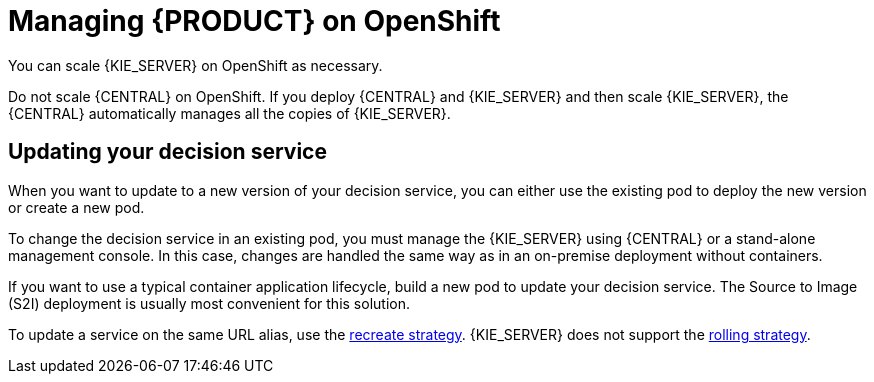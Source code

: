 [id='dm-openshift-manage-con']
= Managing {PRODUCT} on OpenShift

You can scale {KIE_SERVER} on OpenShift as necessary. 

Do not scale {CENTRAL} on OpenShift. If you deploy {CENTRAL} and {KIE_SERVER} and then scale {KIE_SERVER}, the {CENTRAL} automatically manages all the copies of {KIE_SERVER}.

== Updating your decision service

When you want to update to a new version of your decision service, you can either use the existing pod to deploy the new version or create a new pod.

To change the decision service in an existing pod, you must manage the {KIE_SERVER} using {CENTRAL} or a stand-alone management console. In this case, changes are handled the same way as in an on-premise deployment without containers.

If you want to use a typical container application lifecycle, build a new pod to update your decision service. The Source to Image (S2I) deployment is usually most convenient for this solution.

To update a service on the same URL alias, use the https://docs.openshift.com/container-platform/3.7/dev_guide/deployments/deployment_strategies.html#recreate-strategy[recreate strategy]. {KIE_SERVER} does not support the https://docs.openshift.com/container-platform/3.7/dev_guide/deployments/deployment_strategies.html#rolling-strategy[rolling strategy]. 